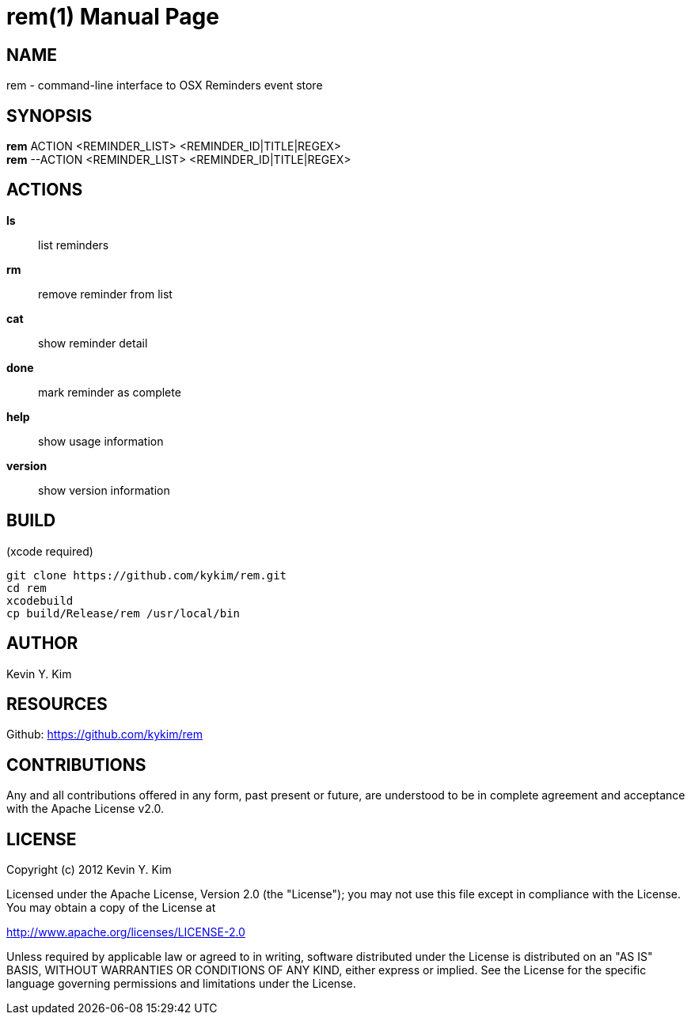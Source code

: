 rem(1)
=====
:doctype: manpage

NAME
----
rem - command-line interface to OSX Reminders event store

SYNOPSIS
--------
*rem* ACTION <REMINDER_LIST> <REMINDER_ID|TITLE|REGEX> +
*rem* --ACTION <REMINDER_LIST> <REMINDER_ID|TITLE|REGEX>
// this is a comment
////
comment block
////

ACTIONS
-------
*ls*:: list reminders
*rm*:: remove reminder from list
*cat*:: show reminder detail
*done*:: mark reminder as complete
*help*:: show usage information
*version*:: show version information

BUILD
-----
(xcode required)

[source,bash]
----
git clone https://github.com/kykim/rem.git
cd rem
xcodebuild
cp build/Release/rem /usr/local/bin
----

AUTHOR
------
Kevin Y. Kim

RESOURCES
---------
Github: <https://github.com/kykim/rem>

CONTRIBUTIONS
-------------

Any and all contributions offered in any form, past present or
future, are understood to be in complete agreement and acceptance
with the Apache License v2.0.

LICENSE
-------

Copyright (c) 2012 Kevin Y. Kim

Licensed under the Apache License, Version 2.0 (the "License");
you may not use this file except in compliance with the License.
You may obtain a copy of the License at

http://www.apache.org/licenses/LICENSE-2.0

Unless required by applicable law or agreed to in writing, software
distributed under the License is distributed on an "AS IS" BASIS,
WITHOUT WARRANTIES OR CONDITIONS OF ANY KIND, either express or implied.
See the License for the specific language governing permissions and
limitations under the License.
